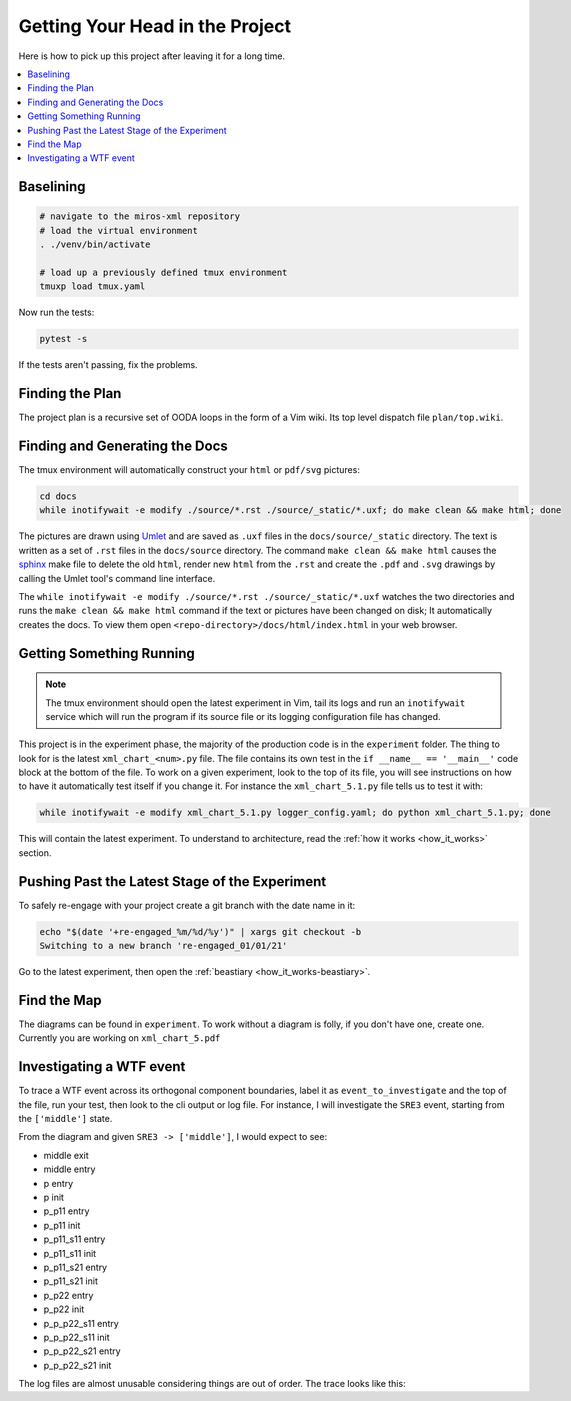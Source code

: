 .. _quickstart-quick-start:

Getting Your Head in the Project
================================

Here is how to pick up this project after leaving it for a long time.

.. contents::
  :depth: 2
  :local: 
  :backlinks: none

.. _quickstart-baselining:

Baselining
^^^^^^^^^^

.. code-block:: bash

 # navigate to the miros-xml repository
 # load the virtual environment
 . ./venv/bin/activate

 # load up a previously defined tmux environment
 tmuxp load tmux.yaml

Now run the tests:

.. code-block:: bash

  pytest -s

If the tests aren't passing, fix the problems.

.. _quickstart-finding-the-plan:

Finding the Plan
^^^^^^^^^^^^^^^^

The project plan is a recursive set of OODA loops in the form of a Vim wiki.
Its top level dispatch file ``plan/top.wiki``.

.. _quickstart-generating-the-docs:

Finding and Generating the Docs
^^^^^^^^^^^^^^^^^^^^^^^^^^^^^^^

The tmux environment will automatically construct your ``html`` or ``pdf/svg`` pictures:

.. code-block:: bash

  cd docs
  while inotifywait -e modify ./source/*.rst ./source/_static/*.uxf; do make clean && make html; done

The pictures are drawn using `Umlet <https://www.umlet.com/>`_ and are saved as
``.uxf`` files in the ``docs/source/_static`` directory.  The text is written as
a set of ``.rst`` files in the ``docs/source`` directory.  The command ``make
clean && make html`` causes the `sphinx <https://www.sphinx-doc.org/en/master/>`_ make file to delete the old ``html``,
render new ``html`` from the ``.rst`` and create the ``.pdf`` and ``.svg``
drawings by calling the Umlet tool's command line interface.

The ``while inotifywait -e modify ./source/*.rst ./source/_static/*.uxf``
watches the two directories and runs the ``make clean && make html`` command if
the text or pictures have been changed on disk;  It automatically creates the
docs.  To view them open ``<repo-directory>/docs/html/index.html`` in your web
browser.

.. _quickstart-understanding-how-it-works:

Getting Something Running
^^^^^^^^^^^^^^^^^^^^^^^^^

.. note::

  The tmux environment should open the latest experiment in Vim, tail its logs and
  run an ``inotifywait`` service which will run the program if its source file or its logging
  configuration file has changed.

This project is in the experiment phase, the majority of the production code is
in the ``experiment`` folder.  The thing to
look for is the latest ``xml_chart_<num>.py`` file.  The file contains its own
test in the ``if __name__ == '__main__'`` code block at the bottom of the file.
To work on a given experiment, look to the top of its file, you will see
instructions on how to have it automatically test itself if you change it.  For
instance the ``xml_chart_5.1.py`` file tells us to test it with:

.. code-block:: bash

  while inotifywait -e modify xml_chart_5.1.py logger_config.yaml; do python xml_chart_5.1.py; done

This will contain the latest experiment.  To understand to architecture, read the
:ref:`how it works <how_it_works>` section.

.. _quickstart-pushing-past-latest-stage-of-the-experiment:

Pushing Past the Latest Stage of the Experiment
^^^^^^^^^^^^^^^^^^^^^^^^^^^^^^^^^^^^^^^^^^^^^^^

To safely re-engage with your project create a git branch with the date name in it:

.. code-block:: python

  echo "$(date '+re-engaged_%m/%d/%y')" | xargs git checkout -b
  Switching to a new branch 're-engaged_01/01/21'

Go to the latest experiment, then open the :ref:`beastiary <how_it_works-beastiary>`.

.. _quickstart-find-the-map:

Find the Map
^^^^^^^^^^^^
The diagrams can be found in ``experiment``.  To work without a diagram is
folly, if you don't have one, create one.  Currently you are working on
``xml_chart_5.pdf``

.. _quickstart-investigating-a-wtf-event:

Investigating a WTF event
^^^^^^^^^^^^^^^^^^^^^^^^^

To trace a WTF event across its orthogonal component boundaries, label it as
``event_to_investigate`` and the top of the file, run your test, then look to
the cli output or log file.  For instance, I will investigate the ``SRE3``
event, starting from the ``['middle']`` state.

.. image:: _static/xml_chart_5.svg
    :target: _static/xml_chart_5.pdf
    :class: noscale-center

From the diagram and given ``SRE3 -> ['middle']``, I would expect to see:

* middle exit
* middle entry
* p entry
* p init
* p_p11 entry
* p_p11 init
* p_p11_s11 entry
* p_p11_s11 init
* p_p11_s21 entry
* p_p11_s21 init
* p_p22 entry
* p_p22 init
* p_p_p22_s11 entry
* p_p_p22_s11 init
* p_p_p22_s21 entry
* p_p_p22_s21 init

The log files are almost unusable considering things are out of order.  The
trace looks like this:

.. code-block:: bash
  :emphasize-lines: 1
  :linenos:

    [07] R: --- [['p_p11_s11', 'p_p11_s21'], 'p_s21'] <- SRH2 == ['middle']
    [07] S: 1: ['p_r2_under_hidden_region']
    [07] S: [x] SRE3:outer
    [07] S: 1: SRE3
    [07] S: 1: [n=1]::BOUNCE_SAME_META_SIGNAL:outer [n=0]::SRE3:outer ->
      [n=2]::INIT_META_SIGNAL:p_r2_region [n=1]::BOUNCE_SAME_META_SIGNAL:p_r2_region ->
        [n=3]::INIT_META_SIGNAL:p_p22 [n=2]::INIT_META_SIGNAL:p_r2_region ->

    [07] S: 1: >>>> outer 3696 <<<<<<<<<<<<<<<<<<<<<<<<<<<<<<<<<<<<<<<<<<<<<<<<<<<<<<<<<<<<<<
    ---------------------------------------
    p_r1:p_r1_under_hidden_region, ql=0: {}
    ---------------------------------------
    p_r2:p_r2_under_hidden_region, ql=0: {}
    ---------------------------------------
    p_p11_r1:p_p11_r1_under_hidden_region, ql=0: {}
    ---------------------------------------
    p_p11_r2:p_p11_r2_under_hidden_region, ql=0: {}
    ---------------------------------------
    p_p12_r1:p_p12_r1_under_hidden_region, ql=0: {}
    ---------------------------------------
    p_p12_r2:p_p12_r2_under_hidden_region, ql=0: {}
    ---------------------------------------
    p_p12_p11_r1:p_p12_p11_r1_under_hidden_region, ql=0: {}
    ---------------------------------------
    p_p12_p11_r2:p_p12_p11_r2_under_hidden_region, ql=0: {}
    ---------------------------------------
    p_p22_r1:p_p22_r1_under_hidden_region, ql=0: {}
    ---------------------------------------
    p_p22_r2:p_p22_r2_under_hidden_region, ql=0: {}
    ---------------------------------------
    <<<<<<<<<<<<<<<<<<<<<<<<<<<<<<<<<<<<<<<<<<<<<<<<<<<<<<<<<<<<<<<<<<<<<<<<<<<<<<


    [07] S: [p_r1_region] 3: ['p_r1_region', 'p_s21']
    [07] S: [x] EXIT_SIGNAL:middle
    [07] S: [p_r1_region] 3: INIT_SIGNAL
    [07] S: [x] ENTRY_SIGNAL:middle
    [07] S: [p_r1_region] 3: [n=3]::INIT_META_SIGNAL:p_p22 [n=2]::INIT_META_SIGNAL:p_r2_region ->

    [07] S: [x] ENTRY_SIGNAL:p
    [07] S: [x] ENTRY_SIGNAL:p_p11
    [07] S: [x] ENTRY_SIGNAL:p_p11_s11
    [07] S: [x] INIT_SIGNAL:p_p11_s11
    [07] S: [x] ENTRY_SIGNAL:p_p11_s21
    [07] S: [p_r1_region] 3: >>>> p_r1_region 1992 <<<<<<<<<<<<<<<<<<<<<<<<<<<<<<<<<<<<<<<<<<<<<<<<<<<<<<<<
    ---------------------------------------
    p_r1:p_r1_region, ql=0: {}
    ---------------------------------------
    p_r2:p_s21, ql=2:
    0: force_region_init
    1: [n=2]::INIT_META_SIGNAL:p_r2_region [n=1]::BOUNCE_SAME_META_SIGNAL:p_r2_region ->
      [n=3]::INIT_META_SIGNAL:p_p22 [n=2]::INIT_META_SIGNAL:p_r2_region ->

    ---------------------------------------
    p_p11_r1:p_p11_r1_under_hidden_region, ql=0: {}
    ---------------------------------------
    p_p11_r2:p_p11_r2_under_hidden_region, ql=0: {}
    ---------------------------------------
    p_p12_r1:p_p12_r1_under_hidden_region, ql=0: {}
    ---------------------------------------
    p_p12_r2:p_p12_r2_under_hidden_region, ql=0: {}
    ---------------------------------------
    p_p12_p11_r1:p_p12_p11_r1_under_hidden_region, ql=0: {}
    ---------------------------------------
    p_p12_p11_r2:p_p12_p11_r2_under_hidden_region, ql=0: {}
    ---------------------------------------
    p_p22_r1:p_p22_r1_under_hidden_region, ql=0: {}
    ---------------------------------------
    p_p22_r2:p_p22_r2_under_hidden_region, ql=0: {}
    ---------------------------------------
    <<<<<<<<<<<<<<<<<<<<<<<<<<<<<<<<<<<<<<<<<<<<<<<<<<<<<<<<<<<<<<<<<<<<<<<<<<<<<<


    [07] S: [x] INIT_SIGNAL:p_p11_s21
    [07] S: [p_r2_region] 3: [['p_p11_s11', 'p_p11_s21'], 'p_r2_region']
    [07] S: [x] INIT_SIGNAL:p_p11
    [07] S: [p_r2_region] 3: INIT_SIGNAL
    [07] S: [x] ENTRY_SIGNAL:p_s21
    [07] S: [p_r2_region] 3: [n=3]::INIT_META_SIGNAL:p_p22 [n=2]::INIT_META_SIGNAL:p_r2_region ->

    [07] S: [x] INIT_SIGNAL:p_s21
    [07] S: [x] INIT_SIGNAL:p
    [07] S: [x] POST_FIFO:BOUNCE_SAME_META_SIGNAL
    [07] S: [x] <- Queued:(1) Deferred:(0)
    [07] S: [x] BOUNCE_SAME_META_SIGNAL:p
    [07] S: [p_r2_region] 3: >>>> p_r2_region 523 <<<<<<<<<<<<<<<<<<<<<<<<<<<<<<<<<<<<<<<<<<<<<<<<<<<<<<<<<
    ---------------------------------------
    p_r1:p_p11, ql=0: {}
    ---------------------------------------
    p_r2:p_r2_region, ql=0: {}
    ---------------------------------------
    p_p11_r1:p_p11_s11, ql=0: {}
    ---------------------------------------
    p_p11_r2:p_p11_s21, ql=0: {}
    ---------------------------------------
    p_p12_r1:p_p12_r1_under_hidden_region, ql=0: {}
    ---------------------------------------
    p_p12_r2:p_p12_r2_under_hidden_region, ql=0: {}
    ---------------------------------------
    p_p12_p11_r1:p_p12_p11_r1_under_hidden_region, ql=0: {}
    ---------------------------------------
    p_p12_p11_r2:p_p12_p11_r2_under_hidden_region, ql=0: {}
    ---------------------------------------
    p_p22_r1:p_p22_r1_under_hidden_region, ql=0: {}
    ---------------------------------------
    p_p22_r2:p_p22_r2_under_hidden_region, ql=0: {}
    ---------------------------------------
    <<<<<<<<<<<<<<<<<<<<<<<<<<<<<<<<<<<<<<<<<<<<<<<<<<<<<<<<<<<<<<<<<<<<<<<<<<<<<<


    [07] S: [x] EXIT_SIGNAL:p_p11_s11
    [07] S: 1: [['p_p11_s11', 'p_p11_s21'], ['p_p22_s11', 'p_p22_s21']]
    [07] S: [x] EXIT_SIGNAL:p_p11_s21
    [07] S: 1: [n=1]::BOUNCE_SAME_META_SIGNAL:outer [n=0]::SRE3:outer ->
      [n=2]::INIT_META_SIGNAL:p_r2_region [n=1]::BOUNCE_SAME_META_SIGNAL:p_r2_region ->
        [n=3]::INIT_META_SIGNAL:p_p22 [n=2]::INIT_META_SIGNAL:p_r2_region ->

    [07] S: [x] EXIT_SIGNAL:p_p11
    [07] S: 1: [n=2]::INIT_META_SIGNAL:p_r2_region [n=1]::BOUNCE_SAME_META_SIGNAL:p_r2_region ->
      [n=3]::INIT_META_SIGNAL:p_p22 [n=2]::INIT_META_SIGNAL:p_r2_region ->

    [07] S: [x] ENTRY_SIGNAL:p_p11
    [07] S: [x] ENTRY_SIGNAL:p_p11_s11
    [07] S: [x] INIT_SIGNAL:p_p11_s11
    [07] S: [x] ENTRY_SIGNAL:p_p11_s21
    [07] S: [x] INIT_SIGNAL:p_p11_s21
    [07] S: 1: >>>> p 3962 <<<<<<<<<<<<<<<<<<<<<<<<<<<<<<<<<<<<<<<<<<<<<<<<<<<<<<<<<<<<<<<<<<
    ---------------------------------------
    p_r1:p_p11, ql=0: {}
    ---------------------------------------
    p_r2:p_p22, ql=0: {}
    ---------------------------------------
    p_p11_r1:p_p11_s11, ql=0: {}
    ---------------------------------------
    p_p11_r2:p_p11_s21, ql=0: {}
    ---------------------------------------
    p_p12_r1:p_p12_r1_under_hidden_region, ql=0: {}
    ---------------------------------------
    p_p12_r2:p_p12_r2_under_hidden_region, ql=0: {}
    ---------------------------------------
    p_p12_p11_r1:p_p12_p11_r1_under_hidden_region, ql=0: {}
    ---------------------------------------
    p_p12_p11_r2:p_p12_p11_r2_under_hidden_region, ql=0: {}
    ---------------------------------------
    p_p22_r1:p_p22_s11, ql=0: {}
    ---------------------------------------
    p_p22_r2:p_p22_s21, ql=0: {}
    ---------------------------------------
    <<<<<<<<<<<<<<<<<<<<<<<<<<<<<<<<<<<<<<<<<<<<<<<<<<<<<<<<<<<<<<<<<<<<<<<<<<<<<<


    [07] S: [x] INIT_SIGNAL:p_p11
    [07] S: [x] EXIT_SIGNAL:p_s21
    [07] S: [x] ENTRY_SIGNAL:p_p22
    [07] S: [x] ENTRY_SIGNAL:p_p22_s11
    [07] S: [x] INIT_SIGNAL:p_p22_s11
    [07] S: [x] ENTRY_SIGNAL:p_p22_s21
    [07] S: [x] INIT_SIGNAL:p_p22_s21
    [07] S: [x] INIT_SIGNAL:p_p22
    [07] S: [x] <- Queued:(0) Deferred:(0)
    [07] R: --- ['middle'] <- SRE3 == [['p_p11_s11', 'p_p11_s21'], ['p_p22_s11', 'p_p22_s21']]


